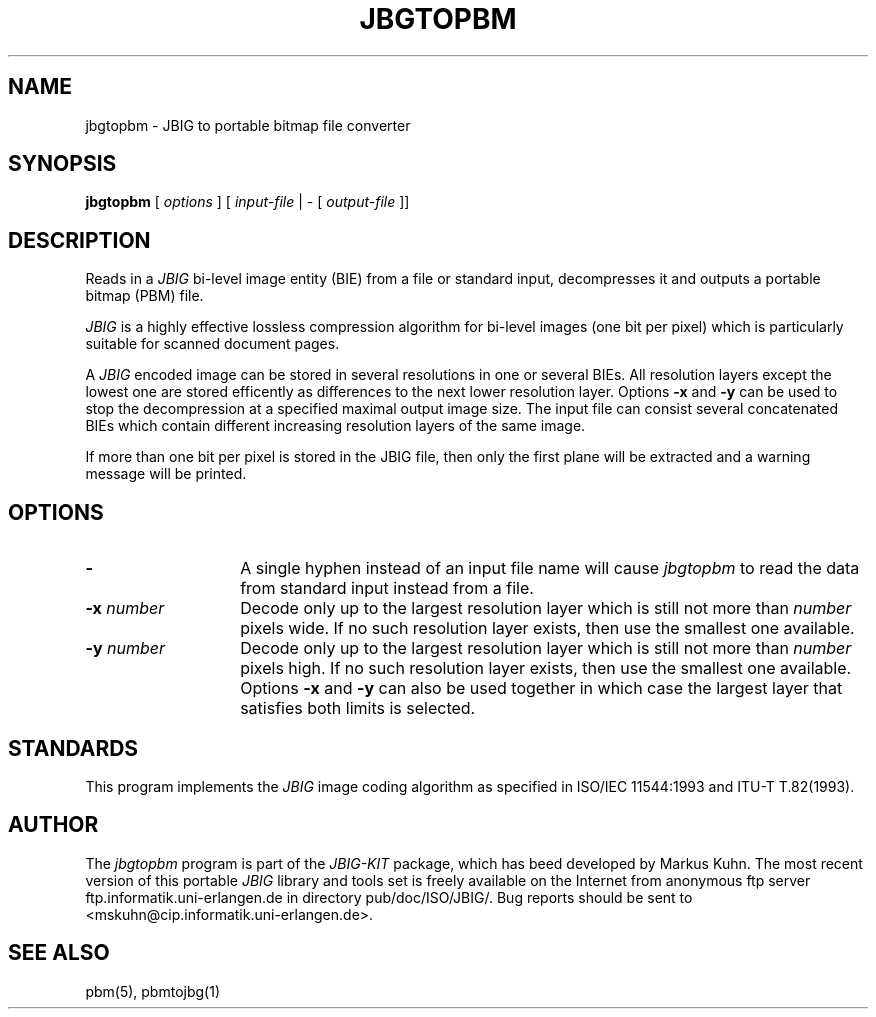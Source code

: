 .TH JBGTOPBM 1 "1996-01-09"
.SH NAME
jbgtopbm \- JBIG to portable bitmap file converter
.SH SYNOPSIS
.B jbgtopbm
[
.I options
]
[
.I input-file
| \-  [
.I output-file
]]
.br
.SH DESCRIPTION
Reads in a 
.I JBIG
bi-level image entity (BIE) from a file or standard
input, decompresses it and outputs a portable bitmap (PBM) file.

.I JBIG
is a highly effective lossless compression algorithm for
bi-level images (one bit per pixel) which is particularly suitable
for scanned document pages.

A
.I JBIG
encoded image can be stored in several resolutions in one or several BIEs.
All resolution layers except the lowest one are stored efficently as
differences to the next lower resolution layer.
Options
.BI -x
and
.BI -y
can be used to stop the decompression at a specified maximal output
image size. The input file can consist several concatenated BIEs which
contain different increasing resolution layers of the same image.

If more than one bit per pixel is stored in the JBIG file, then only
the first plane will be extracted and a warning message will be printed.
.SH OPTIONS
.TP 14
.BI \-
A single hyphen instead of an input file name will cause 
.I jbgtopbm
to read the data from standard input instead from a file.
.TP
.BI \-x " number"
Decode only up to the largest resolution layer which is still not
more than
.I number
pixels wide. If no such resolution layer exists, then use the smallest
one available.
.TP
.BI \-y " number"
Decode only up to the largest resolution layer which is still not
more than
.I number
pixels high. If no such resolution layer exists, then use the smallest
one available. Options
.BI \-x
and
.BI \-y
can also be used together in which case the largest layer that satisfies
both limits is selected.
.SH STANDARDS
This program implements the
.I JBIG
image coding algorithm as specified in ISO/IEC 11544:1993 and
ITU-T T.82(1993).
.SH AUTHOR
The
.I jbgtopbm 
program is part of the 
.I JBIG-KIT
package, which has beed developed by Markus Kuhn.
The most recent version of this
portable
.I JBIG
library and tools set is freely available on the Internet from
anonymous ftp server ftp.informatik.uni-erlangen.de in directory
pub/doc/ISO/JBIG/. Bug reports should be sent to
<mskuhn@cip.informatik.uni-erlangen.de>.
.SH SEE ALSO
pbm(5), pbmtojbg(1)

